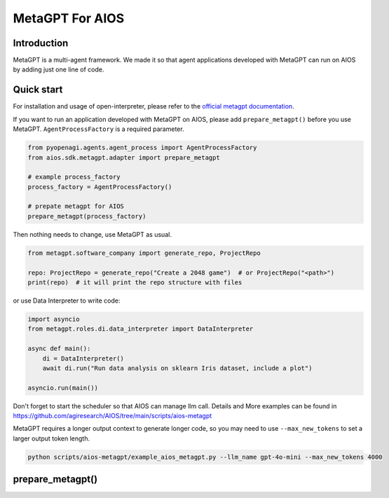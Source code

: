 MetaGPT For AIOS
=========================

Introduction
------------
MetaGPT is a multi-agent framework. We made it
so that agent applications developed with MetaGPT can run on AIOS by adding
just one line of code.

Quick start
-----------
For installation and usage of open-interpreter, please refer to the `official metagpt documentation <https://docs.deepwisdom.ai/main/en/>`_.

If you want to run an application developed with MetaGPT on AIOS, please add ``prepare_metagpt()``
before you use MetaGPT. ``AgentProcessFactory`` is a required parameter.

.. code-block:: python

    from pyopenagi.agents.agent_process import AgentProcessFactory
    from aios.sdk.metagpt.adapter import prepare_metagpt

    # example process_factory
    process_factory = AgentProcessFactory()

    # prepate metagpt for AIOS
    prepare_metagpt(process_factory)

Then nothing needs to change, use MetaGPT as usual.

.. code-block:: python

    from metagpt.software_company import generate_repo, ProjectRepo

    repo: ProjectRepo = generate_repo("Create a 2048 game")  # or ProjectRepo("<path>")
    print(repo)  # it will print the repo structure with files

or use Data Interpreter to write code:

.. code-block:: python

    import asyncio
    from metagpt.roles.di.data_interpreter import DataInterpreter

    async def main():
        di = DataInterpreter()
        await di.run("Run data analysis on sklearn Iris dataset, include a plot")

    asyncio.run(main())


Don't forget to start the scheduler so that AIOS can manage llm call.
Details and More examples can be found in https://github.com/agiresearch/AIOS/tree/main/scripts/aios-metagpt

MetaGPT requires a longer output context to generate longer code,
so you may need to use ``--max_new_tokens`` to set a larger output token length.

.. code-block:: shell

    python scripts/aios-metagpt/example_aios_metagpt.py --llm_name gpt-4o-mini --max_new_tokens 4000

prepare_metagpt()
---------------------

.. automethod:: aios.sdk.metagpt.adapter.prepare_metagpt
    :noindex:
